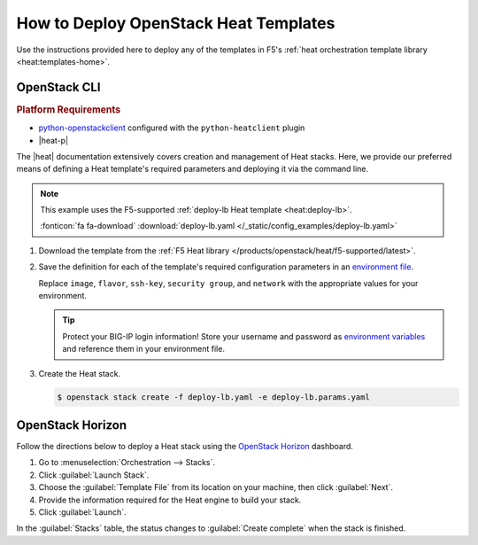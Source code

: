 .. _heat-deploy:

How to Deploy OpenStack Heat Templates
======================================

Use the instructions provided here to deploy any of the templates in F5's :ref:`heat orchestration template library <heat:templates-home>`.

OpenStack CLI
-------------

.. rubric:: Platform Requirements
- `python-openstackclient`_ configured with the ``python-heatclient`` plugin
- |heat-p|

The |heat| documentation extensively covers creation and management of Heat stacks.
Here, we provide our preferred means of defining a Heat template's required parameters and deploying it via the command line.

.. note::

   This example uses the F5-supported :ref:`deploy-lb Heat template <heat:deploy-lb>`.

   :fonticon:`fa fa-download` :download:`deploy-lb.yaml </_static/config_examples/deploy-lb.yaml>`

#. Download the template from the :ref:`F5 Heat library </products/openstack/heat/f5-supported/latest>`.
#. Save the definition for each of the template's required configuration parameters in an `environment file`_.

   .. literalinclude:: /_static/config_examples/deploy-lb.params.yaml
      :caption: **Example:** Environment file for the ``deploy-lb`` Heat template
      :linenos:

   Replace ``image``, ``flavor``, ``ssh-key``, ``security group``, and ``network`` with the appropriate values for your environment.


   .. tip::

      Protect your BIG-IP login information!
      Store your username and password as `environment variables`_ and reference them in your environment file.

#. Create the Heat stack.

   .. code-block:: bash

      $ openstack stack create -f deploy-lb.yaml -e deploy-lb.params.yaml


OpenStack Horizon
-----------------

Follow the directions below to deploy a Heat stack using the `OpenStack Horizon`_ dashboard.

1. Go to :menuselection:`Orchestration --> Stacks`.

2. Click :guilabel:`Launch Stack`.

3. Choose the :guilabel:`Template File` from its location on your machine, then click :guilabel:`Next`.

4. Provide the information required for the Heat engine to build your stack.

5. Click :guilabel:`Launch`.

In the :guilabel:`Stacks` table, the status changes to :guilabel:`Create complete` when the stack is finished.


.. _python-openstackclient: https://docs.openstack.org/developer/python-openstackclient/
.. _environment file: https://docs.openstack.org/developer/heat/template_guide/environment.html
.. _environment variables: https://docs.openstack.org/user-guide/common/cli-set-environment-variables-using-openstack-rc.html
